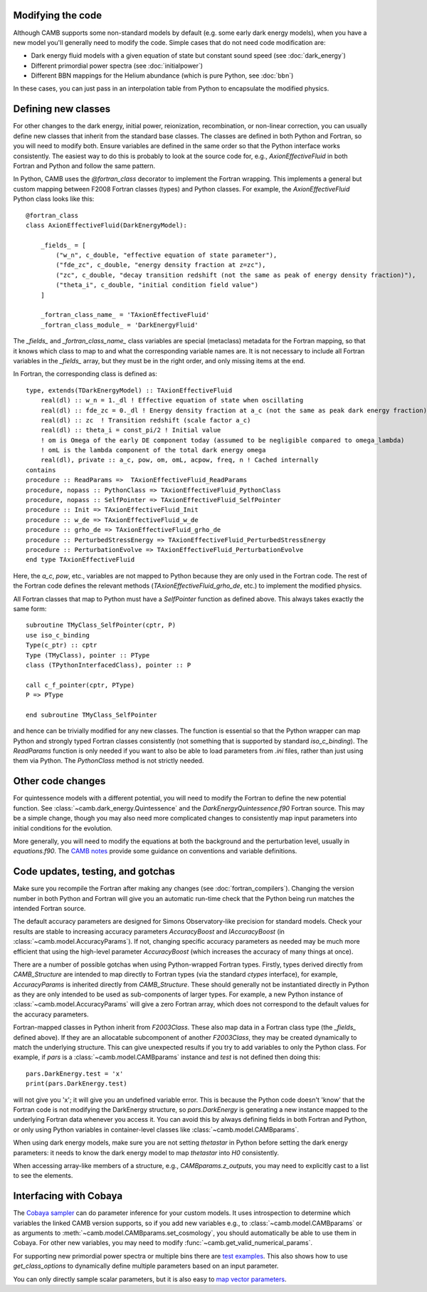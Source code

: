 .. _code-modifications:

Modifying the code
==================

Although CAMB supports some non-standard models by default (e.g. some early dark energy models), when you have a new
model you'll generally need to modify the code. Simple cases that do not need code modification are:

- Dark energy fluid models with a given equation of state but constant sound speed (see :doc:`dark_energy`)
- Different primordial power spectra (see :doc:`initialpower`)
- Different BBN mappings for the Helium abundance (which is pure Python, see :doc:`bbn`)

In these cases, you can just pass in an interpolation table from Python to encapsulate the modified physics.

Defining new classes
====================

For other changes to the dark energy, initial power, reionization, recombination, or non-linear correction, you can usually
define new classes that inherit from the standard base classes. The classes are defined in both Python and Fortran, so you
will need to modify both. Ensure variables are defined in the same order so that the Python interface works consistently.
The easiest way to do this is probably to look at the source code for, e.g., `AxionEffectiveFluid` in both Fortran and Python and follow the same pattern.

In Python, CAMB uses the `@fortran_class` decorator to implement the Fortran wrapping. This implements a general but custom mapping between
F2008 Fortran classes (types) and Python classes. For example, the `AxionEffectiveFluid` Python class looks like this::

    @fortran_class
    class AxionEffectiveFluid(DarkEnergyModel):

        _fields_ = [
            ("w_n", c_double, "effective equation of state parameter"),
            ("fde_zc", c_double, "energy density fraction at z=zc"),
            ("zc", c_double, "decay transition redshift (not the same as peak of energy density fraction)"),
            ("theta_i", c_double, "initial condition field value")
        ]

        _fortran_class_name_ = 'TAxionEffectiveFluid'
        _fortran_class_module_ = 'DarkEnergyFluid'

The `_fields_` and `_fortran_class_name_` class variables are special (metaclass) metadata for the Fortran mapping, so that it knows which class to map to and
what the corresponding variable names are. It is not necessary to include all Fortran variables in the `_fields_` array, but they must be in
the right order, and only missing items at the end.

In Fortran, the corresponding class is defined as::

    type, extends(TDarkEnergyModel) :: TAxionEffectiveFluid
        real(dl) :: w_n = 1._dl ! Effective equation of state when oscillating
        real(dl) :: fde_zc = 0._dl ! Energy density fraction at a_c (not the same as peak dark energy fraction)
        real(dl) :: zc  ! Transition redshift (scale factor a_c)
        real(dl) :: theta_i = const_pi/2 ! Initial value
        ! om is Omega of the early DE component today (assumed to be negligible compared to omega_lambda)
        ! omL is the lambda component of the total dark energy omega
        real(dl), private :: a_c, pow, om, omL, acpow, freq, n ! Cached internally
    contains
    procedure :: ReadParams =>  TAxionEffectiveFluid_ReadParams
    procedure, nopass :: PythonClass => TAxionEffectiveFluid_PythonClass
    procedure, nopass :: SelfPointer => TAxionEffectiveFluid_SelfPointer
    procedure :: Init => TAxionEffectiveFluid_Init
    procedure :: w_de => TAxionEffectiveFluid_w_de
    procedure :: grho_de => TAxionEffectiveFluid_grho_de
    procedure :: PerturbedStressEnergy => TAxionEffectiveFluid_PerturbedStressEnergy
    procedure :: PerturbationEvolve => TAxionEffectiveFluid_PerturbationEvolve
    end type TAxionEffectiveFluid

Here, the `a_c`, `pow`, etc., variables are not mapped to Python because they are only used in the Fortran code.
The rest of the Fortran code defines the relevant methods (`TAxionEffectiveFluid_grho_de`, etc.) to implement the modified physics.

All Fortran classes that map to Python must have a `SelfPointer` function as defined above. This always takes exactly the same form::

    subroutine TMyClass_SelfPointer(cptr, P)
    use iso_c_binding
    Type(c_ptr) :: cptr
    Type (TMyClass), pointer :: PType
    class (TPythonInterfacedClass), pointer :: P

    call c_f_pointer(cptr, PType)
    P => PType

    end subroutine TMyClass_SelfPointer

and hence can be trivially modified for any new classes. The function is essential so that the Python wrapper can
map Python and strongly typed Fortran classes consistently (not something that is supported by standard `iso_c_binding`).
The `ReadParams` function is only needed if you want to also be able to load parameters from `.ini` files, rather than just
using them via Python. The `PythonClass` method is not strictly needed.

Other code changes
==================

For quintessence models with a different potential, you will need to modify the Fortran to define the new potential function.
See :class:`~camb.dark_energy.Quintessence` and the `DarkEnergyQuintessence.f90` Fortran source. This may be a simple change,
though you may also need more complicated changes to consistently map input parameters into initial conditions for the evolution.

More generally, you will need to modify the equations at both the background and the perturbation level, usually in `equations.f90`.
The `CAMB notes <https://cosmologist.info/notes/CAMB.pdf>`_ provide some guidance on conventions and variable definitions.

Code updates, testing, and gotchas
==================================

Make sure you recompile the Fortran after making any changes (see :doc:`fortran_compilers`).
Changing the version number in both Python and Fortran will give you an automatic run-time check that the Python being run matches the
intended Fortran source.

The default accuracy parameters are designed for Simons Observatory-like precision for standard models. Check your results are stable to
increasing accuracy parameters `AccuracyBoost` and `lAccuracyBoost` (in :class:`~camb.model.AccuracyParams`). If not, changing specific accuracy parameters as needed may be much more efficient that using the high-level parameter
`AccuracyBoost` (which increases the accuracy of many things at once).

There are a number of possible gotchas when using Python-wrapped Fortran types. Firstly, types derived directly from `CAMB_Structure` are intended to map directly
to Fortran types (via the standard `ctypes` interface), for example, `AccuracyParams` is inherited directly from `CAMB_Structure`. These should generally not be
instantiated directly in Python as they are only intended to be used as sub-components of larger types. For example, a new Python instance of :class:`~camb.model.AccuracyParams` will
give a zero Fortran array, which does not correspond to the default values for the accuracy parameters.

Fortran-mapped classes in Python inherit from `F2003Class`. These also map data in a Fortran class type (the `_fields_` defined above).
If they are an allocatable subcomponent of another `F2003Class`, they may be created dynamically to match the underlying structure.
This can give unexpected results if you try to add variables to only the Python class. For example, if `pars` is a :class:`~camb.model.CAMBparams` instance and `test` is not defined
then doing this::

    pars.DarkEnergy.test = 'x'
    print(pars.DarkEnergy.test)

will not give you 'x'; it will give you an undefined variable error. This is because the Python code doesn't 'know' that the Fortran code is not modifying the
DarkEnergy structure, so `pars.DarkEnergy` is generating a new instance mapped to the underlying Fortran data whenever you access it.
You can avoid this by always defining fields in both Fortran and Python, or only using Python variables in container-level classes like :class:`~camb.model.CAMBparams`.

When using dark energy models, make sure you are not setting `thetastar` in Python before setting the dark energy parameters: it needs to know the dark
energy model to map `thetastar` into `H0` consistently.

When accessing array-like members of a structure, e.g., `CAMBparams.z_outputs`, you may need to explicitly cast to a list to see the elements.

Interfacing with Cobaya
=======================

The `Cobaya sampler <https://cobaya.readthedocs.org>`_ can do parameter inference for your custom models. It uses introspection to determine which
variables the linked CAMB version supports, so if you add new variables e.g., to :class:`~camb.model.CAMBparams` or as arguments to :meth:`~camb.model.CAMBparams.set_cosmology`,
you should automatically be able to use them in Cobaya. For other new variables, you may need to modify :func:`~camb.get_valid_numerical_params`.

For supporting new primordial power spectra or multiple bins there are `test examples <https://github.com/CobayaSampler/cobaya/blob/master/tests/test_cosmo_multi_theory.py>`_.
This also shows how to use `get_class_options` to dynamically define multiple parameters based on an input parameter.

You can only directly sample scalar parameters, but it is also easy to `map vector parameters <https://cobaya.readthedocs.io/en/latest/params_prior.html#vector-parameters>`_.

